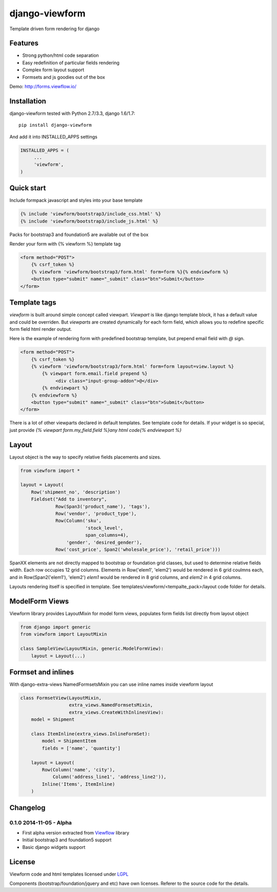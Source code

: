 ===============
django-viewform
===============

Template driven form rendering for django

Features
========

* Strong python/html code separation
* Easy redefinition of particular fields rendering
* Complex form layout support
* Formsets and js goodies out of the box

Demo: http://forms.viewflow.io/

.. image:: .screen.png
   :width: 400px


Installation
============

django-viewform tested with Python 2.7/3.3, django 1.6/1.7::

    pip install django-viewform

And add it into INSTALLED_APPS settings

.. code-block:: python

    INSTALLED_APPS = (
         ...
         'viewform',
    )


Quick start
===========

Include formpack javascript and styles into your base template 

.. code-block:: html

        {% include 'viewform/bootstrap3/include_css.html' %}
        {% include 'viewform/bootstrap3/include_js.html' %}

Packs for bootstrap3 and foundation5 are available out of the box

Render your form with {% viewform %} template tag

.. code-block:: html

    <form method="POST">
        {% csrf_token %}
        {% viewform 'viewform/bootstrap3/form.html' form=form %}{% endviewform %}
        <button type="submit" name="_submit" class="btn">Submit</button>
    </form>


Template tags
=============

`viewform` is built around simple concept called viewpart. `Viewpart`
is like django template block, it has a default value and could be
overriden.  But `viewparts` are created dynamically for each form
field, which allows you to redefine specific form field html render output.

Here is the example of rendering form with predefined bootstrap template,
but prepend email field with `@` sign.

.. code-block:: html

    <form method="POST">
        {% csrf_token %}
        {% viewform 'viewform/bootstrap3/form.html' form=form layout=view.layout %}
            {% viewpart form.email.field prepend %}
                 <div class="input-group-addon">@</div>
            {% endviewpart %}
        {% endviewform %}
        <button type="submit" name="_submit" class="btn">Submit</button>
    </form>

There is a lot of other viewparts declared in default templates. See template code for details.
If your widget is so special, just provide `{% viewpart form.my_field.field %}any html code{% endviewpart %}`

Layout
======

Layout object is the way to specify relative fields placements and sizes.

.. code-block:: python

    from viewform import *

    layout = Layout(
        Row('shipment_no', 'description')
        Fieldset("Add to inventory",
                 Row(Span3('product_name'), 'tags'),
                 Row('vendor', 'product_type'),
                 Row(Column('sku',
                            'stock_level',
                            span_columns=4),
                     'gender', 'desired_gender'),
                 Row('cost_price', Span2('wholesale_price'), 'retail_price')))

SpanXX elements are not directly mapped to bootstrap or foundation grid
classes, but used to determine relative fields width. Each row occupies
12 grid columns.  Elements in Row('elem1', 'elem2') would be rendered
in 6 grid coulmns each, and in Row(Span2('elem1'), 'elem2') `elem1`
would be rendered in 8 grid columns, and `elem2` in 4 grid columns.

Layouts rendering itself is specified in template. See
templates/viewform/<tempalte_pack>/layout code folder for details.


ModelForm Views
===============

Viewform library provides  LayoutMixin for model form views, populates
form fields list directly from layout object

.. code-block:: python

    from django import generic
    from viewform import LayoutMixin

    class SampleView(LayoutMixin, generic.ModelFormView):
        layout = Layout(...)



Formset and inlines
===================

With django-extra-views NamedFormsetsMixin you can use inline names inside viewform layout


.. code-block:: python

    class FormsetView(LayoutMixin,
                      extra_views.NamedFormsetsMixin,
                      extra_views.CreateWithInlinesView):
        model = Shipment

        class ItemInline(extra_views.InlineFormSet):
            model = ShipmentItem
            fields = ['name', 'quantity']

        layout = Layout(
            Row(Column('name', 'city'),
                Column('address_line1', 'address_line2')),
            Inline('Items', ItemInline)
        )


Changelog
=========

0.1.0 2014-11-05 - Alpha
------------------------

* First alpha version extracted from `Viewflow <http://viewflow.io>`_ library
* Initial bootstrap3 and foundation5 support
* Basic django widgets support


License
=======

Viewform code and html templates licensed under `LGPL <https://www.gnu.org/licenses/lgpl.html>`_

Components (bootstrap/foundation/jquery and etc) have own licenses. Referer to the source code for the details.
